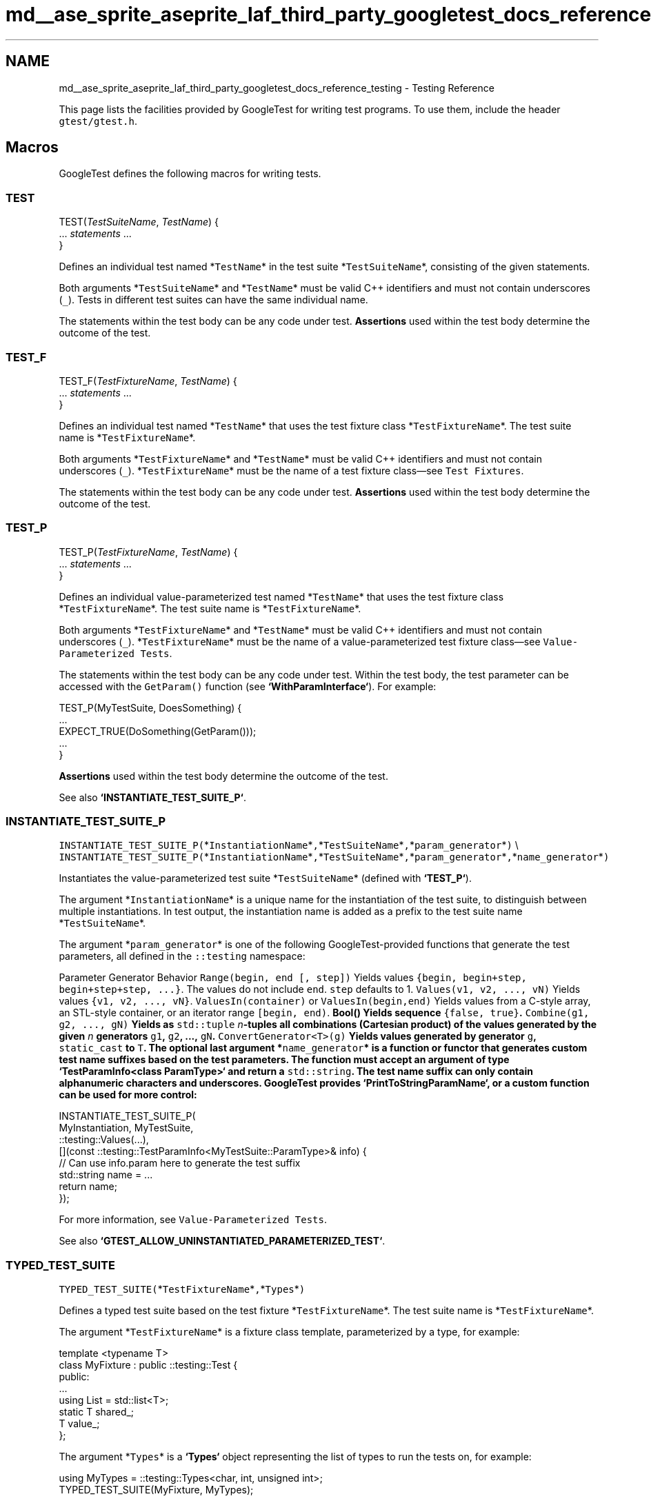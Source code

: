 .TH "md__ase_sprite_aseprite_laf_third_party_googletest_docs_reference_testing" 3 "Wed Feb 1 2023" "Version Version 0.0" "My Project" \" -*- nroff -*-
.ad l
.nh
.SH NAME
md__ase_sprite_aseprite_laf_third_party_googletest_docs_reference_testing \- Testing Reference 
.PP
This page lists the facilities provided by GoogleTest for writing test programs\&. To use them, include the header \fCgtest/gtest\&.h\fP\&.
.SH "Macros"
.PP
GoogleTest defines the following macros for writing tests\&.
.SS "TEST"
.PP
.nf

TEST(\fITestSuiteName\fP, \fITestName\fP) {
  \&.\&.\&. \fIstatements\fP \&.\&.\&.
}
.fi
.PP
.PP
Defines an individual test named *\fCTestName\fP* in the test suite *\fCTestSuiteName\fP*, consisting of the given statements\&.
.PP
Both arguments *\fCTestSuiteName\fP* and *\fCTestName\fP* must be valid C++ identifiers and must not contain underscores (\fC_\fP)\&. Tests in different test suites can have the same individual name\&.
.PP
The statements within the test body can be any code under test\&. \fBAssertions\fP used within the test body determine the outcome of the test\&.
.SS "TEST_F"
.PP
.nf

TEST_F(\fITestFixtureName\fP, \fITestName\fP) {
  \&.\&.\&. \fIstatements\fP \&.\&.\&.
}
.fi
.PP
.PP
Defines an individual test named *\fCTestName\fP* that uses the test fixture class *\fCTestFixtureName\fP*\&. The test suite name is *\fCTestFixtureName\fP*\&.
.PP
Both arguments *\fCTestFixtureName\fP* and *\fCTestName\fP* must be valid C++ identifiers and must not contain underscores (\fC_\fP)\&. *\fCTestFixtureName\fP* must be the name of a test fixture class—see \fCTest Fixtures\fP\&.
.PP
The statements within the test body can be any code under test\&. \fBAssertions\fP used within the test body determine the outcome of the test\&.
.SS "TEST_P"
.PP
.nf

TEST_P(\fITestFixtureName\fP, \fITestName\fP) {
  \&.\&.\&. \fIstatements\fP \&.\&.\&.
}
.fi
.PP
.PP
Defines an individual value-parameterized test named *\fCTestName\fP* that uses the test fixture class *\fCTestFixtureName\fP*\&. The test suite name is *\fCTestFixtureName\fP*\&.
.PP
Both arguments *\fCTestFixtureName\fP* and *\fCTestName\fP* must be valid C++ identifiers and must not contain underscores (\fC_\fP)\&. *\fCTestFixtureName\fP* must be the name of a value-parameterized test fixture class—see \fCValue-Parameterized Tests\fP\&.
.PP
The statements within the test body can be any code under test\&. Within the test body, the test parameter can be accessed with the \fCGetParam()\fP function (see \fB`WithParamInterface`\fP)\&. For example:
.PP
.PP
.nf
TEST_P(MyTestSuite, DoesSomething) {
  \&.\&.\&.
  EXPECT_TRUE(DoSomething(GetParam()));
  \&.\&.\&.
}
.fi
.PP
.PP
\fBAssertions\fP used within the test body determine the outcome of the test\&.
.PP
See also \fB`INSTANTIATE_TEST_SUITE_P`\fP\&.
.SS "INSTANTIATE_TEST_SUITE_P"
\fCINSTANTIATE_TEST_SUITE_P(\fP*\fCInstantiationName\fP*\fC,\fP*\fCTestSuiteName\fP*\fC,\fP*\fCparam_generator\fP*\fC)\fP \\ \fCINSTANTIATE_TEST_SUITE_P(\fP*\fCInstantiationName\fP*\fC,\fP*\fCTestSuiteName\fP*\fC,\fP*\fCparam_generator\fP*\fC,\fP*\fCname_generator\fP*\fC)\fP
.PP
Instantiates the value-parameterized test suite *\fCTestSuiteName\fP* (defined with \fB`TEST_P`\fP)\&.
.PP
The argument *\fCInstantiationName\fP* is a unique name for the instantiation of the test suite, to distinguish between multiple instantiations\&. In test output, the instantiation name is added as a prefix to the test suite name *\fCTestSuiteName\fP*\&.
.PP
The argument *\fCparam_generator\fP* is one of the following GoogleTest-provided functions that generate the test parameters, all defined in the \fC::testing\fP namespace:
.PP
.PP
Parameter Generator   Behavior    \fCRange(begin, end [, step])\fP   Yields values \fC{begin, begin+step, begin+step+step, \&.\&.\&.}\fP\&. The values do not include \fCend\fP\&. \fCstep\fP defaults to 1\&.    \fCValues(v1, v2, \&.\&.\&., vN)\fP   Yields values \fC{v1, v2, \&.\&.\&., vN}\fP\&.    \fCValuesIn(container)\fP or \fCValuesIn(begin,end)\fP   Yields values from a C-style array, an STL-style container, or an iterator range \fC[begin, end)\fP\&.    \fC\fBBool()\fP\fP   Yields sequence \fC{false, true}\fP\&.    \fCCombine(g1, g2, \&.\&.\&., gN)\fP   Yields as \fCstd::tuple\fP \fIn\fP-tuples all combinations (Cartesian product) of the values generated by the given \fIn\fP generators \fCg1\fP, \fCg2\fP, \&.\&.\&., \fCgN\fP\&.    \fCConvertGenerator<T>(g)\fP   Yields values generated by generator \fCg\fP, \fCstatic_cast\fP to \fCT\fP\&.   The optional last argument *\fCname_generator\fP* is a function or functor that generates custom test name suffixes based on the test parameters\&. The function must accept an argument of type \fB`TestParamInfo<class ParamType>`\fP and return a \fCstd::string\fP\&. The test name suffix can only contain alphanumeric characters and underscores\&. GoogleTest provides \fB`PrintToStringParamName`\fP, or a custom function can be used for more control:
.PP
.PP
.nf
INSTANTIATE_TEST_SUITE_P(
    MyInstantiation, MyTestSuite,
    ::testing::Values(\&.\&.\&.),
    [](const ::testing::TestParamInfo<MyTestSuite::ParamType>& info) {
      // Can use info\&.param here to generate the test suffix
      std::string name = \&.\&.\&.
      return name;
    });
.fi
.PP
.PP
For more information, see \fCValue-Parameterized Tests\fP\&.
.PP
See also \fB`GTEST_ALLOW_UNINSTANTIATED_PARAMETERIZED_TEST`\fP\&.
.SS "TYPED_TEST_SUITE"
\fCTYPED_TEST_SUITE(\fP*\fCTestFixtureName\fP*\fC,\fP*\fCTypes\fP*\fC)\fP
.PP
Defines a typed test suite based on the test fixture *\fCTestFixtureName\fP*\&. The test suite name is *\fCTestFixtureName\fP*\&.
.PP
The argument *\fCTestFixtureName\fP* is a fixture class template, parameterized by a type, for example:
.PP
.PP
.nf
template <typename T>
class MyFixture : public ::testing::Test {
 public:
  \&.\&.\&.
  using List = std::list<T>;
  static T shared_;
  T value_;
};
.fi
.PP
.PP
The argument *\fCTypes\fP* is a \fB`Types`\fP object representing the list of types to run the tests on, for example:
.PP
.PP
.nf
using MyTypes = ::testing::Types<char, int, unsigned int>;
TYPED_TEST_SUITE(MyFixture, MyTypes);
.fi
.PP
.PP
The type alias (\fCusing\fP or \fCtypedef\fP) is necessary for the \fCTYPED_TEST_SUITE\fP macro to parse correctly\&.
.PP
See also \fB`TYPED_TEST`\fP and \fCTyped Tests\fP for more information\&.
.SS "TYPED_TEST"
.PP
.nf

TYPED_TEST(\fITestSuiteName\fP, \fITestName\fP) {
  \&.\&.\&. \fIstatements\fP \&.\&.\&.
}
.fi
.PP
.PP
Defines an individual typed test named *\fCTestName\fP* in the typed test suite *\fCTestSuiteName\fP*\&. The test suite must be defined with \fB`TYPED_TEST_SUITE`\fP\&.
.PP
Within the test body, the special name \fCTypeParam\fP refers to the type parameter, and \fCTestFixture\fP refers to the fixture class\&. See the following example:
.PP
.PP
.nf
TYPED_TEST(MyFixture, Example) {
  // Inside a test, refer to the special name TypeParam to get the type
  // parameter\&.  Since we are inside a derived class template, C++ requires
  // us to visit the members of MyFixture via 'this'\&.
  TypeParam n = this\->value_;

  // To visit static members of the fixture, add the 'TestFixture::'
  // prefix\&.
  n += TestFixture::shared_;

  // To refer to typedefs in the fixture, add the 'typename TestFixture::'
  // prefix\&. The 'typename' is required to satisfy the compiler\&.
  typename TestFixture::List values;

  values\&.push_back(n);
  \&.\&.\&.
}
.fi
.PP
.PP
For more information, see \fCTyped Tests\fP\&.
.SS "TYPED_TEST_SUITE_P"
\fCTYPED_TEST_SUITE_P(\fP*\fCTestFixtureName\fP*\fC)\fP
.PP
Defines a type-parameterized test suite based on the test fixture *\fCTestFixtureName\fP*\&. The test suite name is *\fCTestFixtureName\fP*\&.
.PP
The argument *\fCTestFixtureName\fP* is a fixture class template, parameterized by a type\&. See \fB`TYPED_TEST_SUITE`\fP for an example\&.
.PP
See also \fB`TYPED_TEST_P`\fP and \fCType-Parameterized Tests\fP for more information\&.
.SS "TYPED_TEST_P"
.PP
.nf

TYPED_TEST_P(\fITestSuiteName\fP, \fITestName\fP) {
  \&.\&.\&. \fIstatements\fP \&.\&.\&.
}
.fi
.PP
.PP
Defines an individual type-parameterized test named *\fCTestName\fP* in the type-parameterized test suite *\fCTestSuiteName\fP*\&. The test suite must be defined with \fB`TYPED_TEST_SUITE_P`\fP\&.
.PP
Within the test body, the special name \fCTypeParam\fP refers to the type parameter, and \fCTestFixture\fP refers to the fixture class\&. See \fB`TYPED_TEST`\fP for an example\&.
.PP
See also \fB`REGISTER_TYPED_TEST_SUITE_P`\fP and \fCType-Parameterized Tests\fP for more information\&.
.SS "REGISTER_TYPED_TEST_SUITE_P"
\fCREGISTER_TYPED_TEST_SUITE_P(\fP*\fCTestSuiteName\fP*\fC,\fP*\fCTestNames\&.\&.\&.\fP*\fC)\fP
.PP
Registers the type-parameterized tests *\fCTestNames\&.\&.\&.\fP* of the test suite *\fCTestSuiteName\fP*\&. The test suite and tests must be defined with \fB`TYPED_TEST_SUITE_P`\fP and \fB`TYPED_TEST_P`\fP\&.
.PP
For example:
.PP
.PP
.nf
// Define the test suite and tests\&.
TYPED_TEST_SUITE_P(MyFixture);
TYPED_TEST_P(MyFixture, HasPropertyA) { \&.\&.\&. }
TYPED_TEST_P(MyFixture, HasPropertyB) { \&.\&.\&. }

// Register the tests in the test suite\&.
REGISTER_TYPED_TEST_SUITE_P(MyFixture, HasPropertyA, HasPropertyB);
.fi
.PP
.PP
See also \fB`INSTANTIATE_TYPED_TEST_SUITE_P`\fP and \fCType-Parameterized Tests\fP for more information\&.
.SS "INSTANTIATE_TYPED_TEST_SUITE_P"
\fCINSTANTIATE_TYPED_TEST_SUITE_P(\fP*\fCInstantiationName\fP*\fC,\fP*\fCTestSuiteName\fP*\fC,\fP*\fCTypes\fP*\fC)\fP
.PP
Instantiates the type-parameterized test suite *\fCTestSuiteName\fP*\&. The test suite must be registered with \fB`REGISTER_TYPED_TEST_SUITE_P`\fP\&.
.PP
The argument *\fCInstantiationName\fP* is a unique name for the instantiation of the test suite, to distinguish between multiple instantiations\&. In test output, the instantiation name is added as a prefix to the test suite name *\fCTestSuiteName\fP*\&.
.PP
The argument *\fCTypes\fP* is a \fB`Types`\fP object representing the list of types to run the tests on, for example:
.PP
.PP
.nf
using MyTypes = ::testing::Types<char, int, unsigned int>;
INSTANTIATE_TYPED_TEST_SUITE_P(MyInstantiation, MyFixture, MyTypes);
.fi
.PP
.PP
The type alias (\fCusing\fP or \fCtypedef\fP) is necessary for the \fCINSTANTIATE_TYPED_TEST_SUITE_P\fP macro to parse correctly\&.
.PP
For more information, see \fCType-Parameterized Tests\fP\&.
.SS "FRIEND_TEST"
\fCFRIEND_TEST(\fP*\fCTestSuiteName\fP*\fC,\fP*\fCTestName\fP*\fC)\fP
.PP
Within a class body, declares an individual test as a friend of the class, enabling the test to access private class members\&.
.PP
If the class is defined in a namespace, then in order to be friends of the class, test fixtures and tests must be defined in the exact same namespace, without inline or anonymous namespaces\&.
.PP
For example, if the class definition looks like the following:
.PP
.PP
.nf
namespace my_namespace {

class MyClass {
  friend class MyClassTest;
  FRIEND_TEST(MyClassTest, HasPropertyA);
  FRIEND_TEST(MyClassTest, HasPropertyB);
  \&.\&.\&. definition of class MyClass \&.\&.\&.
};

}  // namespace my_namespace
.fi
.PP
.PP
Then the test code should look like:
.PP
.PP
.nf
namespace my_namespace {

class MyClassTest : public ::testing::Test {
  \&.\&.\&.
};

TEST_F(MyClassTest, HasPropertyA) { \&.\&.\&. }
TEST_F(MyClassTest, HasPropertyB) { \&.\&.\&. }

}  // namespace my_namespace
.fi
.PP
.PP
See \fCTesting Private Code\fP for more information\&.
.SS "SCOPED_TRACE"
\fCSCOPED_TRACE(\fP*\fCmessage\fP*\fC)\fP
.PP
Causes the current file name, line number, and the given message *\fCmessage\fP* to be added to the failure message for each assertion failure that occurs in the scope\&.
.PP
For more information, see \fCAdding Traces to Assertions\fP\&.
.PP
See also the \fB`ScopedTrace` class\fP\&.
.SS "GTEST_SKIP"
\fCGTEST_SKIP()\fP
.PP
Prevents further test execution at runtime\&.
.PP
Can be used in individual test cases or in the \fCSetUp()\fP methods of test environments or test fixtures (classes derived from the \fB`Environment`\fP or \fB`Test`\fP classes)\&. If used in a global test environment \fCSetUp()\fP method, it skips all tests in the test program\&. If used in a test fixture \fCSetUp()\fP method, it skips all tests in the corresponding test suite\&.
.PP
Similar to assertions, \fCGTEST_SKIP\fP allows streaming a custom message into it\&.
.PP
See \fCSkipping Test Execution\fP for more information\&.
.SS "GTEST_ALLOW_UNINSTANTIATED_PARAMETERIZED_TEST"
\fCGTEST_ALLOW_UNINSTANTIATED_PARAMETERIZED_TEST(\fP*\fCTestSuiteName\fP*\fC)\fP
.PP
Allows the value-parameterized test suite *\fCTestSuiteName\fP* to be uninstantiated\&.
.PP
By default, every \fB`TEST_P`\fP call without a corresponding \fB`INSTANTIATE_TEST_SUITE_P`\fP call causes a failing test in the test suite \fCGoogleTestVerification\fP\&. \fCGTEST_ALLOW_UNINSTANTIATED_PARAMETERIZED_TEST\fP suppresses this failure for the given test suite\&.
.SH "Classes and types"
.PP
GoogleTest defines the following classes and types to help with writing tests\&.
.SS "AssertionResult"
\fC::testing::AssertionResult\fP
.PP
\fBA\fP class for indicating whether an assertion was successful\&.
.PP
When the assertion wasn't successful, the \fCAssertionResult\fP object stores a non-empty failure message that can be retrieved with the object's \fCmessage()\fP method\&.
.PP
To create an instance of this class, use one of the factory functions \fB`AssertionSuccess()`\fP or \fB`AssertionFailure()`\fP\&.
.SS "AssertionException"
\fC::testing::AssertionException\fP
.PP
Exception which can be thrown from \fB`TestEventListener::OnTestPartResult`\fP\&.
.SS "EmptyTestEventListener"
\fC::testing::EmptyTestEventListener\fP
.PP
Provides an empty implementation of all methods in the \fB`TestEventListener`\fP interface, such that a subclass only needs to override the methods it cares about\&.
.SS "Environment"
\fC::testing::Environment\fP
.PP
Represents a global test environment\&. See \fCGlobal Set-Up and Tear-Down\fP\&.
.SS "Protected Methods"
.SS "SetUp {#Environment::SetUp}"
\fCvirtual void Environment::SetUp()\fP
.PP
Override this to define how to set up the environment\&.
.SS "TearDown {#Environment::TearDown}"
\fCvirtual void Environment::TearDown()\fP
.PP
Override this to define how to tear down the environment\&.
.SS "ScopedTrace"
\fC::testing::ScopedTrace\fP
.PP
An instance of this class causes a trace to be included in every test failure message generated by code in the scope of the lifetime of the \fCScopedTrace\fP instance\&. The effect is undone with the destruction of the instance\&.
.PP
The \fCScopedTrace\fP constructor has the following form:
.PP
.PP
.nf
template <typename T>
ScopedTrace(const char* file, int line, const T& message)
.fi
.PP
.PP
Example usage:
.PP
.PP
.nf
::testing::ScopedTrace trace("file\&.cc", 123, "message");
.fi
.PP
.PP
The resulting trace includes the given source file path and line number, and the given message\&. The \fCmessage\fP argument can be anything streamable to \fCstd::ostream\fP\&.
.PP
See also \fB`SCOPED_TRACE`\fP\&.
.SS "Test"
\fC\fBtesting::Test\fP\fP
.PP
The abstract class that all tests inherit from\&. \fC\fBTest\fP\fP is not copyable\&.
.SS "Public Methods"
.SS "SetUpTestSuite {#Test::SetUpTestSuite}"
\fCstatic void Test::SetUpTestSuite()\fP
.PP
Performs shared setup for all tests in the test suite\&. GoogleTest calls \fCSetUpTestSuite()\fP before running the first test in the test suite\&.
.SS "TearDownTestSuite {#Test::TearDownTestSuite}"
\fCstatic void Test::TearDownTestSuite()\fP
.PP
Performs shared teardown for all tests in the test suite\&. GoogleTest calls \fCTearDownTestSuite()\fP after running the last test in the test suite\&.
.SS "HasFatalFailure {#Test::HasFatalFailure}"
\fCstatic bool Test::HasFatalFailure()\fP
.PP
Returns true if and only if the current test has a fatal failure\&.
.SS "HasNonfatalFailure {#Test::HasNonfatalFailure}"
\fCstatic bool Test::HasNonfatalFailure()\fP
.PP
Returns true if and only if the current test has a nonfatal failure\&.
.SS "HasFailure {#Test::HasFailure}"
\fCstatic bool Test::HasFailure()\fP
.PP
Returns true if and only if the current test has any failure, either fatal or nonfatal\&.
.SS "IsSkipped {#Test::IsSkipped}"
\fCstatic bool Test::IsSkipped()\fP
.PP
Returns true if and only if the current test was skipped\&.
.SS "RecordProperty {#Test::RecordProperty}"
\fCstatic void Test::RecordProperty(const std::string& key, const std::string& value)\fP \\ \fCstatic void Test::RecordProperty(const std::string& key, int value)\fP
.PP
Logs a property for the current test, test suite, or entire invocation of the test program\&. Only the last value for a given key is logged\&.
.PP
The key must be a valid XML attribute name, and cannot conflict with the ones already used by GoogleTest (\fCname\fP, \fCfile\fP, \fCline\fP, \fCstatus\fP, \fCtime\fP, \fCclassname\fP, \fCtype_param\fP, and \fCvalue_param\fP)\&.
.PP
\fCRecordProperty\fP is \fCpublic static\fP so it can be called from utility functions that are not members of the test fixture\&.
.PP
Calls to \fCRecordProperty\fP made during the lifespan of the test (from the moment its constructor starts to the moment its destructor finishes) are output in XML as attributes of the \fC<testcase>\fP element\&. Properties recorded from a fixture's \fCSetUpTestSuite\fP or \fCTearDownTestSuite\fP methods are logged as attributes of the corresponding \fC<testsuite>\fP element\&. Calls to \fCRecordProperty\fP made in the global context (before or after invocation of \fCRUN_ALL_TESTS\fP or from the \fCSetUp\fP/\fCTearDown\fP methods of registered \fCEnvironment\fP objects) are output as attributes of the \fC<testsuites>\fP element\&.
.SS "Protected Methods"
.SS "SetUp {#Test::SetUp}"
\fCvirtual void Test::SetUp()\fP
.PP
Override this to perform test fixture setup\&. GoogleTest calls \fCSetUp()\fP before running each individual test\&.
.SS "TearDown {#Test::TearDown}"
\fCvirtual void Test::TearDown()\fP
.PP
Override this to perform test fixture teardown\&. GoogleTest calls \fCTearDown()\fP after running each individual test\&.
.SS "TestWithParam"
\fC::testing::TestWithParam<T>\fP
.PP
\fBA\fP convenience class which inherits from both \fB`Test`\fP and \fB`WithParamInterface<T>`\fP\&.
.SS "TestSuite"
Represents a test suite\&. \fCTestSuite\fP is not copyable\&.
.SS "Public Methods"
.SS "name {#TestSuite::name}"
\fCconst char* TestSuite::name() const\fP
.PP
Gets the name of the test suite\&.
.SS "type_param {#TestSuite::type_param}"
\fCconst char* TestSuite::type_param() const\fP
.PP
Returns the name of the parameter type, or \fCNULL\fP if this is not a typed or type-parameterized test suite\&. See \fCTyped Tests\fP and \fCType-Parameterized Tests\fP\&.
.SS "should_run {#TestSuite::should_run}"
\fCbool TestSuite::should_run() const\fP
.PP
Returns true if any test in this test suite should run\&.
.SS "successful_test_count {#TestSuite::successful_test_count}"
\fCint TestSuite::successful_test_count() const\fP
.PP
Gets the number of successful tests in this test suite\&.
.SS "skipped_test_count {#TestSuite::skipped_test_count}"
\fCint TestSuite::skipped_test_count() const\fP
.PP
Gets the number of skipped tests in this test suite\&.
.SS "failed_test_count {#TestSuite::failed_test_count}"
\fCint TestSuite::failed_test_count() const\fP
.PP
Gets the number of failed tests in this test suite\&.
.SS "reportable_disabled_test_count {#TestSuite::reportable_disabled_test_count}"
\fCint TestSuite::reportable_disabled_test_count() const\fP
.PP
Gets the number of disabled tests that will be reported in the XML report\&.
.SS "disabled_test_count {#TestSuite::disabled_test_count}"
\fCint TestSuite::disabled_test_count() const\fP
.PP
Gets the number of disabled tests in this test suite\&.
.SS "reportable_test_count {#TestSuite::reportable_test_count}"
\fCint TestSuite::reportable_test_count() const\fP
.PP
Gets the number of tests to be printed in the XML report\&.
.SS "test_to_run_count {#TestSuite::test_to_run_count}"
\fCint TestSuite::test_to_run_count() const\fP
.PP
Get the number of tests in this test suite that should run\&.
.SS "total_test_count {#TestSuite::total_test_count}"
\fCint TestSuite::total_test_count() const\fP
.PP
Gets the number of all tests in this test suite\&.
.SS "Passed {#TestSuite::Passed}"
\fCbool TestSuite::Passed() const\fP
.PP
Returns true if and only if the test suite passed\&.
.SS "Failed {#TestSuite::Failed}"
\fCbool TestSuite::Failed() const\fP
.PP
Returns true if and only if the test suite failed\&.
.SS "elapsed_time {#TestSuite::elapsed_time}"
\fCTimeInMillis TestSuite::elapsed_time() const\fP
.PP
Returns the elapsed time, in milliseconds\&.
.SS "start_timestamp {#TestSuite::start_timestamp}"
\fCTimeInMillis TestSuite::start_timestamp() const\fP
.PP
Gets the time of the test suite start, in ms from the start of the UNIX epoch\&.
.SS "GetTestInfo {#TestSuite::GetTestInfo}"
\fCconst TestInfo* TestSuite::GetTestInfo(int i) const\fP
.PP
Returns the \fB`TestInfo`\fP for the \fCi\fP-th test among all the tests\&. \fCi\fP can range from 0 to \fCtotal_test_count() - 1\fP\&. If \fCi\fP is not in that range, returns \fCNULL\fP\&.
.SS "ad_hoc_test_result {#TestSuite::ad_hoc_test_result}"
\fCconst TestResult& TestSuite::ad_hoc_test_result() const\fP
.PP
Returns the \fB`TestResult`\fP that holds test properties recorded during execution of \fCSetUpTestSuite\fP and \fCTearDownTestSuite\fP\&.
.SS "TestInfo"
\fC::testing::TestInfo\fP
.PP
Stores information about a test\&.
.SS "Public Methods"
.SS "test_suite_name {#TestInfo::test_suite_name}"
\fCconst char* TestInfo::test_suite_name() const\fP
.PP
Returns the test suite name\&.
.SS "name {#TestInfo::name}"
\fCconst char* TestInfo::name() const\fP
.PP
Returns the test name\&.
.SS "type_param {#TestInfo::type_param}"
\fCconst char* TestInfo::type_param() const\fP
.PP
Returns the name of the parameter type, or \fCNULL\fP if this is not a typed or type-parameterized test\&. See \fCTyped Tests\fP and \fCType-Parameterized Tests\fP\&.
.SS "value_param {#TestInfo::value_param}"
\fCconst char* TestInfo::value_param() const\fP
.PP
Returns the text representation of the value parameter, or \fCNULL\fP if this is not a value-parameterized test\&. See \fCValue-Parameterized Tests\fP\&.
.SS "file {#TestInfo::file}"
\fCconst char* TestInfo::file() const\fP
.PP
Returns the file name where this test is defined\&.
.SS "line {#TestInfo::line}"
\fCint TestInfo::line() const\fP
.PP
Returns the line where this test is defined\&.
.SS "is_in_another_shard {#TestInfo::is_in_another_shard}"
\fCbool TestInfo::is_in_another_shard() const\fP
.PP
Returns true if this test should not be run because it's in another shard\&.
.SS "should_run {#TestInfo::should_run}"
\fCbool TestInfo::should_run() const\fP
.PP
Returns true if this test should run, that is if the test is not disabled (or it is disabled but the \fCalso_run_disabled_tests\fP flag has been specified) and its full name matches the user-specified filter\&.
.PP
GoogleTest allows the user to filter the tests by their full names\&. Only the tests that match the filter will run\&. See \fCRunning a Subset of the Tests\fP for more information\&.
.SS "is_reportable {#TestInfo::is_reportable}"
\fCbool TestInfo::is_reportable() const\fP
.PP
Returns true if and only if this test will appear in the XML report\&.
.SS "result {#TestInfo::result}"
\fCconst TestResult* TestInfo::result() const\fP
.PP
Returns the result of the test\&. See \fB`TestResult`\fP\&.
.SS "TestParamInfo"
\fC\fBtesting::TestParamInfo\fP<T>\fP
.PP
Describes a parameter to a value-parameterized test\&. The type \fCT\fP is the type of the parameter\&.
.PP
Contains the fields \fCparam\fP and \fCindex\fP which hold the value of the parameter and its integer index respectively\&.
.SS "UnitTest"
\fC::testing::UnitTest\fP
.PP
This class contains information about the test program\&.
.PP
\fCUnitTest\fP is a singleton class\&. The only instance is created when \fCUnitTest::GetInstance()\fP is first called\&. This instance is never deleted\&.
.PP
\fCUnitTest\fP is not copyable\&.
.SS "Public Methods"
.SS "GetInstance {#UnitTest::GetInstance}"
\fCstatic UnitTest* UnitTest::GetInstance()\fP
.PP
Gets the singleton \fCUnitTest\fP object\&. The first time this method is called, a \fCUnitTest\fP object is constructed and returned\&. Consecutive calls will return the same object\&.
.SS "original_working_dir {#UnitTest::original_working_dir}"
\fCconst char* UnitTest::original_working_dir() const\fP
.PP
Returns the working directory when the first \fB`TEST()`\fP or \fB`TEST_F()`\fP was executed\&. The \fCUnitTest\fP object owns the string\&.
.SS "current_test_suite {#UnitTest::current_test_suite}"
\fCconst TestSuite* UnitTest::current_test_suite() const\fP
.PP
Returns the \fB`TestSuite`\fP object for the test that's currently running, or \fCNULL\fP if no test is running\&.
.SS "current_test_info {#UnitTest::current_test_info}"
\fCconst TestInfo* UnitTest::current_test_info() const\fP
.PP
Returns the \fB`TestInfo`\fP object for the test that's currently running, or \fCNULL\fP if no test is running\&.
.SS "random_seed {#UnitTest::random_seed}"
\fCint UnitTest::random_seed() const\fP
.PP
Returns the random seed used at the start of the current test run\&.
.SS "successful_test_suite_count {#UnitTest::successful_test_suite_count}"
\fCint UnitTest::successful_test_suite_count() const\fP
.PP
Gets the number of successful test suites\&.
.SS "failed_test_suite_count {#UnitTest::failed_test_suite_count}"
\fCint UnitTest::failed_test_suite_count() const\fP
.PP
Gets the number of failed test suites\&.
.SS "total_test_suite_count {#UnitTest::total_test_suite_count}"
\fCint UnitTest::total_test_suite_count() const\fP
.PP
Gets the number of all test suites\&.
.SS "test_suite_to_run_count {#UnitTest::test_suite_to_run_count}"
\fCint UnitTest::test_suite_to_run_count() const\fP
.PP
Gets the number of all test suites that contain at least one test that should run\&.
.SS "successful_test_count {#UnitTest::successful_test_count}"
\fCint UnitTest::successful_test_count() const\fP
.PP
Gets the number of successful tests\&.
.SS "skipped_test_count {#UnitTest::skipped_test_count}"
\fCint UnitTest::skipped_test_count() const\fP
.PP
Gets the number of skipped tests\&.
.SS "failed_test_count {#UnitTest::failed_test_count}"
\fCint UnitTest::failed_test_count() const\fP
.PP
Gets the number of failed tests\&.
.SS "reportable_disabled_test_count {#UnitTest::reportable_disabled_test_count}"
\fCint UnitTest::reportable_disabled_test_count() const\fP
.PP
Gets the number of disabled tests that will be reported in the XML report\&.
.SS "disabled_test_count {#UnitTest::disabled_test_count}"
\fCint UnitTest::disabled_test_count() const\fP
.PP
Gets the number of disabled tests\&.
.SS "reportable_test_count {#UnitTest::reportable_test_count}"
\fCint UnitTest::reportable_test_count() const\fP
.PP
Gets the number of tests to be printed in the XML report\&.
.SS "total_test_count {#UnitTest::total_test_count}"
\fCint UnitTest::total_test_count() const\fP
.PP
Gets the number of all tests\&.
.SS "test_to_run_count {#UnitTest::test_to_run_count}"
\fCint UnitTest::test_to_run_count() const\fP
.PP
Gets the number of tests that should run\&.
.SS "start_timestamp {#UnitTest::start_timestamp}"
\fCTimeInMillis UnitTest::start_timestamp() const\fP
.PP
Gets the time of the test program start, in ms from the start of the UNIX epoch\&.
.SS "elapsed_time {#UnitTest::elapsed_time}"
\fCTimeInMillis UnitTest::elapsed_time() const\fP
.PP
Gets the elapsed time, in milliseconds\&.
.SS "Passed {#UnitTest::Passed}"
\fCbool UnitTest::Passed() const\fP
.PP
Returns true if and only if the unit test passed (i\&.e\&. all test suites passed)\&.
.SS "Failed {#UnitTest::Failed}"
\fCbool UnitTest::Failed() const\fP
.PP
Returns true if and only if the unit test failed (i\&.e\&. some test suite failed or something outside of all tests failed)\&.
.SS "GetTestSuite {#UnitTest::GetTestSuite}"
\fCconst TestSuite* UnitTest::GetTestSuite(int i) const\fP
.PP
Gets the \fB`TestSuite`\fP object for the \fCi\fP-th test suite among all the test suites\&. \fCi\fP can range from 0 to \fCtotal_test_suite_count() - 1\fP\&. If \fCi\fP is not in that range, returns \fCNULL\fP\&.
.SS "ad_hoc_test_result {#UnitTest::ad_hoc_test_result}"
\fCconst TestResult& UnitTest::ad_hoc_test_result() const\fP
.PP
Returns the \fB`TestResult`\fP containing information on test failures and properties logged outside of individual test suites\&.
.SS "listeners {#UnitTest::listeners}"
\fCTestEventListeners& UnitTest::listeners()\fP
.PP
Returns the list of event listeners that can be used to track events inside GoogleTest\&. See \fB`TestEventListeners`\fP\&.
.SS "TestEventListener"
\fC::testing::TestEventListener\fP
.PP
The interface for tracing execution of tests\&. The methods below are listed in the order the corresponding events are fired\&.
.SS "Public Methods"
.SS "OnTestProgramStart {#TestEventListener::OnTestProgramStart}"
\fCvirtual void TestEventListener::OnTestProgramStart(const UnitTest& unit_test)\fP
.PP
Fired before any test activity starts\&.
.SS "OnTestIterationStart {#TestEventListener::OnTestIterationStart}"
\fCvirtual void TestEventListener::OnTestIterationStart(const UnitTest& unit_test, int iteration)\fP
.PP
Fired before each iteration of tests starts\&. There may be more than one iteration if \fCGTEST_FLAG(repeat)\fP is set\&. \fCiteration\fP is the iteration index, starting from 0\&.
.SS "OnEnvironmentsSetUpStart {#TestEventListener::OnEnvironmentsSetUpStart}"
\fCvirtual void TestEventListener::OnEnvironmentsSetUpStart(const UnitTest& unit_test)\fP
.PP
Fired before environment set-up for each iteration of tests starts\&.
.SS "OnEnvironmentsSetUpEnd {#TestEventListener::OnEnvironmentsSetUpEnd}"
\fCvirtual void TestEventListener::OnEnvironmentsSetUpEnd(const UnitTest& unit_test)\fP
.PP
Fired after environment set-up for each iteration of tests ends\&.
.SS "OnTestSuiteStart {#TestEventListener::OnTestSuiteStart}"
\fCvirtual void TestEventListener::OnTestSuiteStart(const TestSuite& test_suite)\fP
.PP
Fired before the test suite starts\&.
.SS "OnTestStart {#TestEventListener::OnTestStart}"
\fCvirtual void TestEventListener::OnTestStart(const TestInfo& test_info)\fP
.PP
Fired before the test starts\&.
.SS "OnTestPartResult {#TestEventListener::OnTestPartResult}"
\fCvirtual void TestEventListener::OnTestPartResult(const TestPartResult& test_part_result)\fP
.PP
Fired after a failed assertion or a \fCSUCCEED()\fP invocation\&. If you want to throw an exception from this function to skip to the next test, it must be an \fB`AssertionException`\fP or inherited from it\&.
.SS "OnTestEnd {#TestEventListener::OnTestEnd}"
\fCvirtual void TestEventListener::OnTestEnd(const TestInfo& test_info)\fP
.PP
Fired after the test ends\&.
.SS "OnTestSuiteEnd {#TestEventListener::OnTestSuiteEnd}"
\fCvirtual void TestEventListener::OnTestSuiteEnd(const TestSuite& test_suite)\fP
.PP
Fired after the test suite ends\&.
.SS "OnEnvironmentsTearDownStart {#TestEventListener::OnEnvironmentsTearDownStart}"
\fCvirtual void TestEventListener::OnEnvironmentsTearDownStart(const UnitTest& unit_test)\fP
.PP
Fired before environment tear-down for each iteration of tests starts\&.
.SS "OnEnvironmentsTearDownEnd {#TestEventListener::OnEnvironmentsTearDownEnd}"
\fCvirtual void TestEventListener::OnEnvironmentsTearDownEnd(const UnitTest& unit_test)\fP
.PP
Fired after environment tear-down for each iteration of tests ends\&.
.SS "OnTestIterationEnd {#TestEventListener::OnTestIterationEnd}"
\fCvirtual void TestEventListener::OnTestIterationEnd(const UnitTest& unit_test, int iteration)\fP
.PP
Fired after each iteration of tests finishes\&.
.SS "OnTestProgramEnd {#TestEventListener::OnTestProgramEnd}"
\fCvirtual void TestEventListener::OnTestProgramEnd(const UnitTest& unit_test)\fP
.PP
Fired after all test activities have ended\&.
.SS "TestEventListeners"
\fC::testing::TestEventListeners\fP
.PP
Lets users add listeners to track events in GoogleTest\&.
.SS "Public Methods"
.SS "Append {#TestEventListeners::Append}"
\fCvoid TestEventListeners::Append(TestEventListener* listener)\fP
.PP
Appends an event listener to the end of the list\&. GoogleTest assumes ownership of the listener (i\&.e\&. it will delete the listener when the test program finishes)\&.
.SS "Release {#TestEventListeners::Release}"
\fCTestEventListener* TestEventListeners::Release(TestEventListener* listener)\fP
.PP
Removes the given event listener from the list and returns it\&. It then becomes the caller's responsibility to delete the listener\&. Returns \fCNULL\fP if the listener is not found in the list\&.
.SS "default_result_printer {#TestEventListeners::default_result_printer}"
\fCTestEventListener* TestEventListeners::default_result_printer() const\fP
.PP
Returns the standard listener responsible for the default console output\&. Can be removed from the listeners list to shut down default console output\&. Note that removing this object from the listener list with \fB`Release()`\fP transfers its ownership to the caller and makes this function return \fCNULL\fP the next time\&.
.SS "default_xml_generator {#TestEventListeners::default_xml_generator}"
\fCTestEventListener* TestEventListeners::default_xml_generator() const\fP
.PP
Returns the standard listener responsible for the default XML output controlled by the \fC--gtest_output=xml\fP flag\&. Can be removed from the listeners list by users who want to shut down the default XML output controlled by this flag and substitute it with custom one\&. Note that removing this object from the listener list with \fB`Release()`\fP transfers its ownership to the caller and makes this function return \fCNULL\fP the next time\&.
.SS "TestPartResult"
\fC::testing::TestPartResult\fP
.PP
\fBA\fP copyable object representing the result of a test part (i\&.e\&. an assertion or an explicit \fCFAIL()\fP, \fCADD_FAILURE()\fP, or \fCSUCCESS()\fP)\&.
.SS "Public Methods"
.SS "type {#TestPartResult::type}"
\fCType TestPartResult::type() const\fP
.PP
Gets the outcome of the test part\&.
.PP
The return type \fCType\fP is an enum defined as follows:
.PP
.PP
.nf
enum Type {
  kSuccess,          // Succeeded\&.
  kNonFatalFailure,  // Failed but the test can continue\&.
  kFatalFailure,     // Failed and the test should be terminated\&.
  kSkip              // Skipped\&.
};
.fi
.PP
.SS "file_name {#TestPartResult::file_name}"
\fCconst char* TestPartResult::file_name() const\fP
.PP
Gets the name of the source file where the test part took place, or \fCNULL\fP if it's unknown\&.
.SS "line_number {#TestPartResult::line_number}"
\fCint TestPartResult::line_number() const\fP
.PP
Gets the line in the source file where the test part took place, or \fC-1\fP if it's unknown\&.
.SS "summary {#TestPartResult::summary}"
\fCconst char* TestPartResult::summary() const\fP
.PP
Gets the summary of the failure message\&.
.SS "message {#TestPartResult::message}"
\fCconst char* TestPartResult::message() const\fP
.PP
Gets the message associated with the test part\&.
.SS "skipped {#TestPartResult::skipped}"
\fCbool TestPartResult::skipped() const\fP
.PP
Returns true if and only if the test part was skipped\&.
.SS "passed {#TestPartResult::passed}"
\fCbool TestPartResult::passed() const\fP
.PP
Returns true if and only if the test part passed\&.
.SS "nonfatally_failed {#TestPartResult::nonfatally_failed}"
\fCbool TestPartResult::nonfatally_failed() const\fP
.PP
Returns true if and only if the test part non-fatally failed\&.
.SS "fatally_failed {#TestPartResult::fatally_failed}"
\fCbool TestPartResult::fatally_failed() const\fP
.PP
Returns true if and only if the test part fatally failed\&.
.SS "failed {#TestPartResult::failed}"
\fCbool TestPartResult::failed() const\fP
.PP
Returns true if and only if the test part failed\&.
.SS "TestProperty"
\fC::testing::TestProperty\fP
.PP
\fBA\fP copyable object representing a user-specified test property which can be output as a key/value string pair\&.
.SS "Public Methods"
.SS "key"
\fCconst char* key() const\fP
.PP
Gets the user-supplied key\&.
.SS "value"
\fCconst char* \fBvalue() const\fP\fP
.PP
Gets the user-supplied value\&.
.SS "SetValue"
\fCvoid SetValue(const std::string& new_value)\fP
.PP
Sets a new value, overriding the previous one\&.
.SS "TestResult"
\fC::testing::TestResult\fP
.PP
Contains information about the result of a single test\&.
.PP
\fCTestResult\fP is not copyable\&.
.SS "Public Methods"
.SS "total_part_count {#TestResult::total_part_count}"
\fCint TestResult::total_part_count() const\fP
.PP
Gets the number of all test parts\&. This is the sum of the number of successful test parts and the number of failed test parts\&.
.SS "test_property_count {#TestResult::test_property_count}"
\fCint TestResult::test_property_count() const\fP
.PP
Returns the number of test properties\&.
.SS "Passed {#TestResult::Passed}"
\fCbool TestResult::Passed() const\fP
.PP
Returns true if and only if the test passed (i\&.e\&. no test part failed)\&.
.SS "Skipped {#TestResult::Skipped}"
\fCbool TestResult::Skipped() const\fP
.PP
Returns true if and only if the test was skipped\&.
.SS "Failed {#TestResult::Failed}"
\fCbool TestResult::Failed() const\fP
.PP
Returns true if and only if the test failed\&.
.SS "HasFatalFailure {#TestResult::HasFatalFailure}"
\fCbool TestResult::HasFatalFailure() const\fP
.PP
Returns true if and only if the test fatally failed\&.
.SS "HasNonfatalFailure {#TestResult::HasNonfatalFailure}"
\fCbool TestResult::HasNonfatalFailure() const\fP
.PP
Returns true if and only if the test has a non-fatal failure\&.
.SS "elapsed_time {#TestResult::elapsed_time}"
\fCTimeInMillis TestResult::elapsed_time() const\fP
.PP
Returns the elapsed time, in milliseconds\&.
.SS "start_timestamp {#TestResult::start_timestamp}"
\fCTimeInMillis TestResult::start_timestamp() const\fP
.PP
Gets the time of the test case start, in ms from the start of the UNIX epoch\&.
.SS "GetTestPartResult {#TestResult::GetTestPartResult}"
\fCconst TestPartResult& TestResult::GetTestPartResult(int i) const\fP
.PP
Returns the \fB`TestPartResult`\fP for the \fCi\fP-th test part result among all the results\&. \fCi\fP can range from 0 to \fCtotal_part_count() - 1\fP\&. If \fCi\fP is not in that range, aborts the program\&.
.SS "GetTestProperty {#TestResult::GetTestProperty}"
\fCconst TestProperty& TestResult::GetTestProperty(int i) const\fP
.PP
Returns the \fB`TestProperty`\fP object for the \fCi\fP-th test property\&. \fCi\fP can range from 0 to \fCtest_property_count() - 1\fP\&. If \fCi\fP is not in that range, aborts the program\&.
.SS "TimeInMillis"
\fC::testing::TimeInMillis\fP
.PP
An integer type representing time in milliseconds\&.
.SS "Types"
\fCtesting::Types<T\&.\&.\&.>\fP
.PP
Represents a list of types for use in typed tests and type-parameterized tests\&.
.PP
The template argument \fCT\&.\&.\&.\fP can be any number of types, for example:
.PP
.PP
.nf
::testing::Types<char, int, unsigned int>
.fi
.PP
.PP
See \fCTyped Tests\fP and \fCType-Parameterized Tests\fP for more information\&.
.SS "WithParamInterface"
\fC::testing::WithParamInterface<T>\fP
.PP
The pure interface class that all value-parameterized tests inherit from\&.
.PP
\fBA\fP value-parameterized test fixture class must inherit from both \fB`Test`\fP and \fCWithParamInterface\fP\&. In most cases that just means inheriting from \fB`TestWithParam`\fP, but more complicated test hierarchies may need to inherit from \fC\fBTest\fP\fP and \fCWithParamInterface\fP at different levels\&.
.PP
This interface defines the type alias \fCParamType\fP for the parameter type \fCT\fP and has support for accessing the test parameter value via the \fCGetParam()\fP method:
.PP
.PP
.nf
static const ParamType& GetParam()
.fi
.PP
.PP
For more information, see \fCValue-Parameterized Tests\fP\&.
.SH "Functions"
.PP
GoogleTest defines the following functions to help with writing and running tests\&.
.SS "InitGoogleTest"
\fCvoid testing::InitGoogleTest(int* argc, char** argv)\fP \\ \fCvoid testing::InitGoogleTest(int* argc, wchar_t** argv)\fP \\ \fCvoid testing::InitGoogleTest()\fP
.PP
Initializes GoogleTest\&. This must be called before calling \fB`RUN_ALL_TESTS()`\fP\&. In particular, it parses the command line for the flags that GoogleTest recognizes\&. Whenever a GoogleTest flag is seen, it is removed from \fCargv\fP, and \fC*argc\fP is decremented\&.
.PP
No value is returned\&. Instead, the GoogleTest flag variables are updated\&.
.PP
The \fCInitGoogleTest(int* argc, wchar_t** argv)\fP overload can be used in Windows programs compiled in \fCUNICODE\fP mode\&.
.PP
The argument-less \fCInitGoogleTest()\fP overload can be used on Arduino/embedded platforms where there is no \fCargc\fP/\fCargv\fP\&.
.SS "AddGlobalTestEnvironment"
\fCEnvironment* ::testing::AddGlobalTestEnvironment(Environment* env)\fP
.PP
Adds a test environment to the test program\&. Must be called before \fB`RUN_ALL_TESTS()`\fP is called\&. See \fCGlobal Set-Up and Tear-Down\fP for more information\&.
.PP
See also \fB`Environment`\fP\&.
.SS "RegisterTest"
.PP
.nf
template <typename Factory>
TestInfo* ::testing::RegisterTest(const char* test_suite_name, const char* test_name,
                                  const char* type_param, const char* value_param,
                                  const char* file, int line, Factory factory)
.fi
.PP
.PP
Dynamically registers a test with the framework\&.
.PP
The \fCfactory\fP argument is a factory callable (move-constructible) object or function pointer that creates a new instance of the \fC\fBTest\fP\fP object\&. It handles ownership to the caller\&. The signature of the callable is \fCFixture*()\fP, where \fC\fBFixture\fP\fP is the test fixture class for the test\&. All tests registered with the same \fCtest_suite_name\fP must return the same fixture type\&. This is checked at runtime\&.
.PP
The framework will infer the fixture class from the factory and will call the \fCSetUpTestSuite\fP and \fCTearDownTestSuite\fP methods for it\&.
.PP
Must be called before \fB`RUN_ALL_TESTS()`\fP is invoked, otherwise behavior is undefined\&.
.PP
See \fCRegistering tests programmatically\fP for more information\&.
.SS "RUN_ALL_TESTS"
\fCint RUN_ALL_TESTS()\fP
.PP
Use this function in \fCmain()\fP to run all tests\&. It returns \fC0\fP if all tests are successful, or \fC1\fP otherwise\&.
.PP
\fCRUN_ALL_TESTS()\fP should be invoked after the command line has been parsed by \fB`InitGoogleTest()`\fP\&.
.PP
This function was formerly a macro; thus, it is in the global namespace and has an all-caps name\&.
.SS "AssertionSuccess"
\fCAssertionResult testing::AssertionSuccess()\fP
.PP
Creates a successful assertion result\&. See \fB`AssertionResult`\fP\&.
.SS "AssertionFailure"
\fCAssertionResult testing::AssertionFailure()\fP
.PP
Creates a failed assertion result\&. Use the \fC<<\fP operator to store a failure message:
.PP
.PP
.nf
::testing::AssertionFailure() << "My failure message";
.fi
.PP
.PP
See \fB`AssertionResult`\fP\&.
.SS "StaticAssertTypeEq"
\fCtesting::StaticAssertTypeEq<T1, T2>()\fP
.PP
Compile-time assertion for type equality\&. Compiles if and only if \fCT1\fP and \fCT2\fP are the same type\&. The value it returns is irrelevant\&.
.PP
See \fCType Assertions\fP for more information\&.
.SS "PrintToString"
\fCstd::string ::testing::PrintToString(x)\fP
.PP
Prints any value \fCx\fP using GoogleTest's value printer\&.
.PP
See \fCTeaching GoogleTest How to Print Your Values\fP for more information\&.
.SS "PrintToStringParamName"
\fCstd::string \fBtesting::PrintToStringParamName\fP(TestParamInfo<T>& info)\fP
.PP
\fBA\fP built-in parameterized test name generator which returns the result of \fB`PrintToString`\fP called on \fCinfo\&.param\fP\&. Does not work when the test parameter is a \fCstd::string\fP or C string\&. See \fCSpecifying Names for Value-Parameterized Test Parameters\fP for more information\&.
.PP
See also \fB`TestParamInfo`\fP and \fB`INSTANTIATE_TEST_SUITE_P`\fP\&. 
